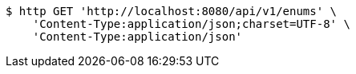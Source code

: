 [source,bash]
----
$ http GET 'http://localhost:8080/api/v1/enums' \
    'Content-Type:application/json;charset=UTF-8' \
    'Content-Type:application/json'
----